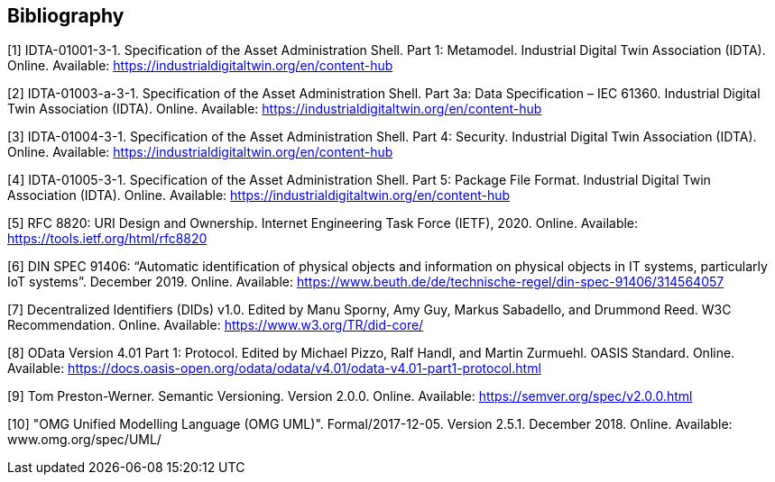 [bibliography]
== Bibliography

[#bib1]
[1] IDTA-01001-3-1. Specification of the Asset Administration Shell.
Part 1: Metamodel.
Industrial Digital Twin Association (IDTA).
Online.
Available: https://industrialdigitaltwin.org/en/content-hub

[#bib2]
[2] IDTA-01003-a-3-1. Specification of the Asset Administration Shell.
Part 3a: Data Specification – IEC 61360. Industrial Digital Twin Association (IDTA).
Online.
Available: https://industrialdigitaltwin.org/en/content-hub

[#bib3]
[3] IDTA-01004-3-1. Specification of the Asset Administration Shell. 
Part 4: Security. Industrial Digital Twin Association (IDTA). 
Online. 
Available: https://industrialdigitaltwin.org/en/content-hub

[#bib4]
[4] IDTA-01005-3-1. Specification of the Asset Administration Shell.
Part 5: Package File Format.
Industrial Digital Twin Association (IDTA).
Online.
Available: https://industrialdigitaltwin.org/en/content-hub

[#bib5]
[5] RFC 8820: URI Design and Ownership.
Internet Engineering Task Force (IETF), 2020. Online.
Available: https://tools.ietf.org/html/rfc8820

[#bib6]
[6] DIN SPEC 91406: “Automatic identification of physical objects and information on physical objects in IT systems, particularly IoT systems”.
December 2019. Online.
Available: https://www.beuth.de/de/technische-regel/din-spec-91406/314564057

[#bib7]
[7] Decentralized Identifiers (DIDs) v1.0. Edited by Manu Sporny, Amy Guy, Markus Sabadello, and Drummond Reed.
W3C Recommendation.
Online.
Available: https://www.w3.org/TR/did-core/

[#bib8]
[8] OData Version 4.01 Part 1: Protocol.
Edited by Michael Pizzo, Ralf Handl, and Martin Zurmuehl.
OASIS Standard.
Online.
Available: https://docs.oasis-open.org/odata/odata/v4.01/odata-v4.01-part1-protocol.html

[#bib9]
[9] Tom Preston-Werner.
Semantic Versioning.
Version 2.0.0. Online.
Available: https://semver.org/spec/v2.0.0.html

[#bib10]
[10] "OMG Unified Modelling Language (OMG UML)".
Formal/2017-12-05. 
Version 2.5.1. 
December 2018.
Online.
Available: www.omg.org/spec/UML/

